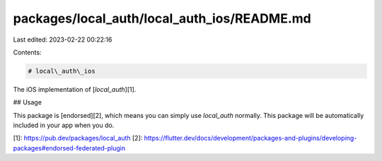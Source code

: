 packages/local_auth/local_auth_ios/README.md
============================================

Last edited: 2023-02-22 00:22:16

Contents:

.. code-block:: md

    # local\_auth\_ios

The iOS implementation of [`local_auth`][1].

## Usage

This package is [endorsed][2], which means you can simply use `local_auth`
normally. This package will be automatically included in your app when you do.

[1]: https://pub.dev/packages/local_auth
[2]: https://flutter.dev/docs/development/packages-and-plugins/developing-packages#endorsed-federated-plugin


